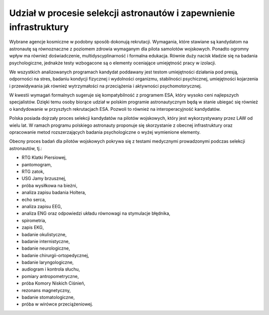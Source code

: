 Udział w procesie selekcji astronautów i zapewnienie infrastruktury
===================================================================

Wybrane agencje kosmiczne w podobny sposób dokonują rekrutacji. Wymagania, które stawiane są kandydatom na astronautę są równoznaczne z poziomem zdrowia wymaganym dla pilota samolotów wojskowych. Ponadto ogromny wpływ ma również doświadczenie, multidyscyplinarność i formalna edukacja. Równie duży nacisk kładzie się na badania psychologiczne, jednakże testy wzbogacone są o elementy oceniające umiejętność pracy w izolacji.

We wszystkich analizowanych programach kandydat poddawany jest testom umiejętności działania pod presją, odporności na stres, badaniu kondycji fizycznej i wydolności organizmu, stabilności psychicznej, umiejętności kojarzenia i przewidywania jak również wytrzymałości na przeciążenia i aktywności psychomotorycznej.

W kwestii wymagań formalnych sugeruje się kompatybilność z programem ESA, który wysoko ceni najlepszych specjalistów. Dzięki temu osoby biorące udział w polskim programie astronautycznym będą w stanie ubiegać się również o kandydowanie w przyszłych rekrutacjach ESA. Pozwoli to również na interoperacyjność kandydatów.

Polska posiada dojrzały proces selekcji kandydatów na pilotów wojskowych, który jest wykorzystywany przez LAW od wielu lat. W ramach programu polskiego astronauty proponuje się skorzystanie z obecnej infrastruktury oraz opracowanie metod rozszerzających badania psychologiczne o wyżej wymienione elementy.

Obecny proces badań dla pilotów wojskowych pokrywa się z testami medycznymi prowadzonymi podczas selekcji astronautów, tj.:

- ​RTG Klatki Piersiowej,
- ​pantomogram,
- ​RTG zatok,
- ​USG Jamy brzusznej,
- ​próba wysiłkowa na bieżni,
- analiza zapisu badania Holtera,
- echo serca,
- analiza zapisu EEG,
- analiza ENG oraz odpowiedzi układu równowagi na stymulacje błędnika,
- spirometria,
- zapis EKG,
- badanie okulistyczne,
- badanie internistyczne,
- badanie neurologiczne,
- badanie chirurgii-ortopedycznej,
- badanie laryngologiczne,
- audiogram i kontrola słuchu,
- pomiary antropometryczne,
- próba Komory Niskich Ciśnień,
- rezonans magnetyczny,
- badanie stomatologiczne,
- próba w wirówce przeciążeniowej.
